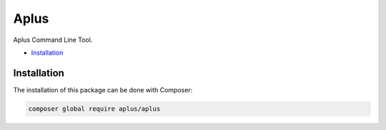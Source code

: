 Aplus
=====

.. image:: image.png
   :alt: Aplus Command Line Tool

Aplus Command Line Tool.

- `Installation`_

Installation
------------

The installation of this package can be done with Composer:

.. code-block::

    composer global require aplus/aplus
